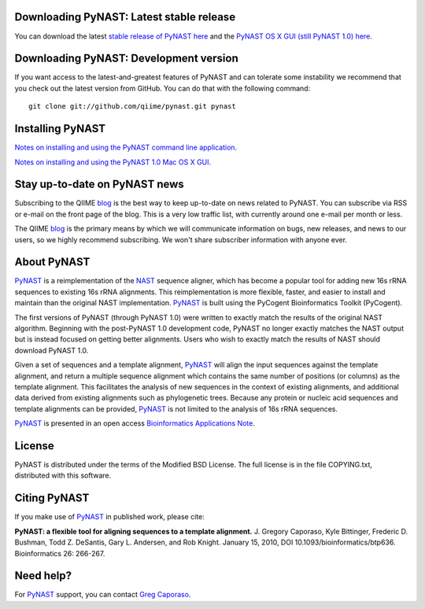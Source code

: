.. PyNAST documentation master file, created by
   sphinx-quickstart on Mon Jan 25 11:42:17 2010.

Downloading PyNAST: Latest stable release
=========================================
You can download the latest `stable release of PyNAST here <ftp://thebeast.colorado.edu/pub/pynast-releases/pynast-1.2.1.tar.gz>`_ and the `PyNAST OS X GUI (still PyNAST 1.0) here <https://github.com/downloads/qiime/pynast/PyNAST.app.zip>`_.

Downloading PyNAST: Development version
=======================================
If you want access to the latest-and-greatest features of PyNAST and can tolerate some instability we recommend that you check out the latest version from GitHub. You can do that with the following command: ::

    git clone git://github.com/qiime/pynast.git pynast

Installing PyNAST
=================
`Notes on installing and using the PyNAST command line application. <install.html>`_

`Notes on installing and using the PyNAST 1.0 Mac OS X GUI. <install_gui.html>`_

Stay up-to-date on PyNAST news
==============================
Subscribing to the QIIME blog_ is the best way to keep up-to-date on news related to PyNAST. You can subscribe via RSS or e-mail on the front page of the blog. This is a very low traffic list, with currently around one e-mail per month or less.

The QIIME blog_ is the primary means by which we will communicate information on bugs, new releases, and news to our users, so we highly recommend subscribing. We won't share subscriber information with anyone ever.

About PyNAST
============
PyNAST_ is a reimplementation of the NAST_ sequence aligner, which has become a popular tool for adding new 16s rRNA sequences to existing 16s rRNA alignments. This reimplementation is more flexible, faster, and easier to install and maintain than the original NAST implementation. PyNAST_ is built using the PyCogent Bioinformatics Toolkit (PyCogent).

The first versions of PyNAST (through PyNAST 1.0) were written to exactly match the results of the original NAST algorithm. Beginning with the post-PyNAST 1.0 development code, PyNAST no longer exactly matches the NAST output but is instead focused on getting better alignments. Users who wish to exactly match the results of NAST should download PyNAST 1.0.

Given a set of sequences and a template alignment, PyNAST_ will align the input sequences against the template alignment, and return a multiple sequence alignment which contains the same number of positions (or columns) as the template alignment. This facilitates the analysis of new sequences in the context of existing alignments, and additional data derived from existing alignments such as phylogenetic trees. Because any protein or nucleic acid sequences and template alignments can be provided, PyNAST_ is not limited to the analysis of 16s rRNA sequences.

PyNAST_ is presented in an open access `Bioinformatics Applications Note <http://bioinformatics.oxfordjournals.org/cgi/content/abstract/btp636>`_.

License
=======

PyNAST is distributed under the terms of the Modified BSD License. The full license is in the file COPYING.txt, distributed with this software.

Citing PyNAST
=============
If you make use of PyNAST_ in published work, please cite:

**PyNAST: a flexible tool for aligning sequences to a template alignment.** J. Gregory Caporaso, Kyle Bittinger, Frederic D. Bushman, Todd Z. DeSantis, Gary L. Andersen, and Rob Knight. January 15, 2010, DOI 10.1093/bioinformatics/btp636. Bioinformatics 26: 266-267.

Need help?
==========
For PyNAST_ support, you can contact `Greg Caporaso <gregcaporaso@gmail.com>`_.

.. _PyNAST: http://qiime.org/pynast
.. _blog: http://qiime.wordpress.com
.. _NAST: http://nar.oxfordjournals.org/cgi/content/full/34/suppl_2/W394
